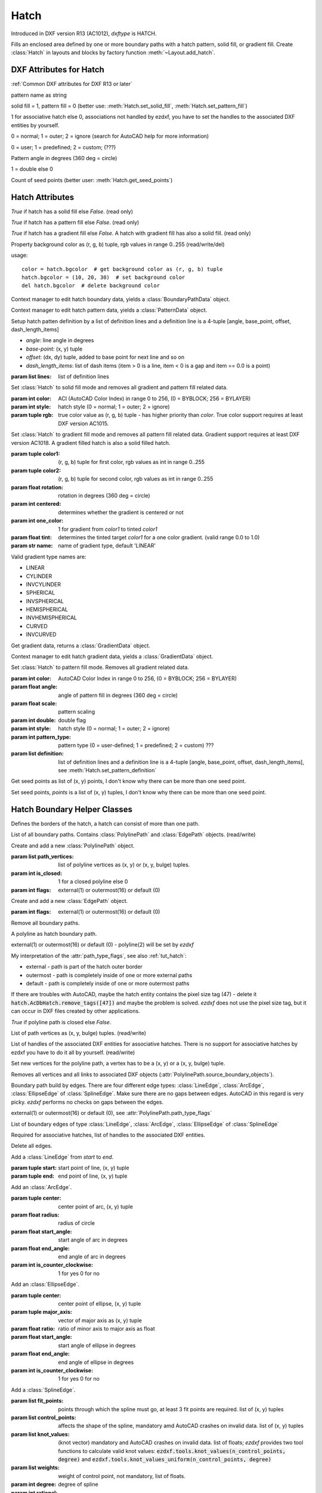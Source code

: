 Hatch
=====

.. class:: Hatch

Introduced in DXF version R13 (AC1012), *dxftype* is HATCH.

Fills an enclosed area defined by one or more boundary paths with a hatch pattern, solid fill, or gradient fill.
Create :class:`Hatch` in layouts and blocks by factory function :meth:`~Layout.add_hatch`.

DXF Attributes for Hatch
------------------------

:ref:`Common DXF attributes for DXF R13 or later`

.. attribute:: Hatch.dxf.pattern_name

pattern name as string

.. attribute:: Hatch.dxf.solid_fill

solid fill = 1, pattern fill = 0 (better use: :meth:`Hatch.set_solid_fill`, :meth:`Hatch.set_pattern_fill`)

.. attribute:: Hatch.dxf.associative

1 for associative hatch else 0, associations not handled by ezdxf, you have to set the handles to the associated DXF
entities by yourself.

.. attribute:: Hatch.dxf.hatch_style

0 = normal; 1 = outer; 2 = ignore (search for AutoCAD help for more information)

.. attribute:: Hatch.dxf.pattern_type

0 = user; 1 = predefined; 2 = custom; (???)

.. attribute:: Hatch.dxf.pattern_angle

Pattern angle in degrees (360 deg = circle)

.. attribute:: Hatch.dxf.pattern_scale

.. attribute:: Hatch.dxf.pattern_double

1 = double else 0

.. attribute:: Hatch.dxf.n_seed_points

Count of seed points (better user: :meth:`Hatch.get_seed_points`)


Hatch Attributes
----------------

.. attribute:: Hatch.has_solid_fill

*True* if hatch has a solid fill else *False*. (read only)

.. attribute:: Hatch.has_pattern_fill

*True* if hatch has a pattern fill else *False*. (read only)

.. attribute:: Hatch.has_gradient_fill

*True* if hatch has a gradient fill else *False*. A hatch with gradient fill has also a solid fill. (read only)

.. attribute:: Hatch.bgcolor

Property background color as (r, g, b) tuple, rgb values in range 0..255 (read/write/del)

usage::

    color = hatch.bgcolor  # get background color as (r, g, b) tuple
    hatch.bgcolor = (10, 20, 30)  # set background color
    del hatch.bgcolor  # delete background color

.. method:: Hatch.edit_boundary()

Context manager to edit hatch boundary data, yields a :class:`BoundaryPathData` object.

.. method:: Hatch.edit_pattern()

Context manager to edit hatch pattern data, yields a :class:`PatternData` object.

.. method:: Hatch.set_pattern_definition(lines)

Setup hatch patten definition by a list of definition lines and a definition line is a 4-tuple [angle, base_point,
offset, dash_length_items]

- *angle*: line angle in degrees
- *base-point*: (x, y) tuple
- *offset*: (dx, dy) tuple, added to base point for next line and so on
- *dash_length_items*: list of dash items (item > 0 is a line, item < 0 is a gap and item == 0.0 is a point)

:param list lines: list of definition lines

.. method:: Hatch.set_solid_fill(color=7, style=1, rgb=None)

Set :class:`Hatch` to solid fill mode and removes all gradient and pattern fill related data.

:param int color: ACI (AutoCAD Color Index) in range 0 to 256, (0 = BYBLOCK; 256 = BYLAYER)
:param int style: hatch style (0 = normal; 1 = outer; 2 = ignore)
:param tuple rgb: true color value as (r, g, b) tuple - has higher priority than *color*. True color support requires at least DXF version AC1015.

.. method:: Hatch.set_gradient(color1=(0, 0, 0), color2=(255, 255, 255), rotation=0., centered=0., one_color=0, tint=0., name='LINEAR')

Set :class:`Hatch` to gradient fill mode and removes all pattern fill related data. Gradient support requires at
least DXF version AC1018. A gradient filled hatch is also a solid filled hatch.

:param tuple color1: (r, g, b) tuple for first color, rgb values as int in range 0..255
:param tuple color2: (r, g, b) tuple for second color, rgb values as int in range 0..255
:param float rotation: rotation in degrees (360 deg = circle)
:param int centered: determines whether the gradient is centered or not
:param int one_color: 1 for gradient from *color1* to tinted *color1*
:param float tint: determines the tinted target *color1* for a one color gradient. (valid range 0.0 to 1.0)
:param str name: name of gradient type, default 'LINEAR'

Valid gradient type names are:

- LINEAR
- CYLINDER
- INVCYLINDER
- SPHERICAL
- INVSPHERICAL
- HEMISPHERICAL
- INVHEMISPHERICAL
- CURVED
- INVCURVED

.. method:: Hatch.get_gradient()

Get gradient data, returns a :class:`GradientData` object.

.. method:: Hatch.edit_gradient()

Context manager to edit hatch gradient data, yields a :class:`GradientData` object.

.. method:: Hatch.set_pattern_fill(name, color=7, angle=0., scale=1., double=0, style=1, pattern_type=1, definition=None)

Set :class:`Hatch` to pattern fill mode. Removes all gradient related data.

:param int color: AutoCAD Color Index in range 0 to 256, (0 = BYBLOCK; 256 = BYLAYER)
:param float angle: angle of pattern fill in degrees (360 deg = circle)
:param float scale: pattern scaling
:param int double: double flag
:param int style: hatch style (0 = normal; 1 = outer; 2 = ignore)
:param int pattern_type: pattern type (0 = user-defined; 1 = predefined; 2 = custom) ???
:param list definition: list of definition lines and a definition line is a 4-tuple [angle, base_point,
    offset, dash_length_items], see :meth:`Hatch.set_pattern_definition`

.. method:: Hatch.get_seed_points()

Get seed points as list of (x, y) points, I don't know why there can be more than one seed point.

.. method:: Hatch.set_seed_points(points)

Set seed points, *points* is a list of (x, y) tuples, I don't know why there can be more than one seed point.


.. seealso::

    :ref:`tut_hatch`



Hatch Boundary Helper Classes
-----------------------------

.. class:: BoundaryPathData

Defines the borders of the hatch, a hatch can consist of more than one path.

.. attribute:: BoundaryPathData.paths

List of all boundary paths. Contains :class:`PolylinePath` and :class:`EdgePath` objects. (read/write)

.. method:: BoundaryPathData.add_polyline_path(path_vertices, is_closed=1, flags=1)

Create and add a new :class:`PolylinePath` object.

:param list path_vertices: list of polyline vertices as (x, y) or (x, y, bulge) tuples.
:param int is_closed: 1 for a closed polyline else 0
:param int flags: external(1) or outermost(16) or default (0)

.. method:: BoundaryPathData.add_edge_path(flags=1)

Create and add a new :class:`EdgePath` object.

:param int flags: external(1) or outermost(16) or default (0)

.. method:: BoundaryPathData.clear()

Remove all boundary paths.



.. class:: PolylinePath

A polyline as hatch boundary path.

.. attribute:: PolylinePath.path_type_flags

external(1) or outermost(16) or default (0) - polyline(2) will be set by *ezdxf*

My interpretation of the :attr:`path_type_flags`, see also :ref:`tut_hatch`:

* external - path is part of the hatch outer border
* outermost - path is completely inside of one or more external paths
* default - path is completely inside of one or more outermost paths

If there are troubles with AutoCAD, maybe the hatch entity contains the pixel size tag (47) - delete it
:code:`hatch.AcDbHatch.remove_tags([47])` and maybe the problem is solved. *ezdxf* does not use the pixel size tag,
but it can occur in DXF files created by other applications.

.. attribute:: PolylinePath.is_closed

*True* if polyline path is closed else *False*.

.. attribute:: PolylinePath.vertices

List of path vertices as (x, y, bulge) tuples. (read/write)

.. attribute:: PolylinePath.source_boundary_objects

List of handles of the associated DXF entities for associative hatches. There is no support for associative hatches
by ezdxf you have to do it all by yourself. (read/write)

.. method:: PolylinePath.set_vertices(vertices, is_closed=1)

Set new vertices for the polyline path, a vertex has to be a (x, y) or a (x, y, bulge) tuple.

.. method:: PolylinePath.clear()

Removes all vertices and all links to associated DXF objects (:attr:`PolylinePath.source_boundary_objects`).



.. class:: EdgePath

Boundary path build by edges. There are four different edge types: :class:`LineEdge`, :class:`ArcEdge`,
:class:`EllipseEdge` of :class:`SplineEdge`. Make sure there are no gaps between edges. AutoCAD in this regard is
very picky. *ezdxf* performs no checks on gaps between the edges.

.. attribute:: EdgePath.path_type_flags

external(1) or outermost(16) or default (0), see :attr:`PolylinePath.path_type_flags`

.. attribute:: EdgePath.edges

List of boundary edges of type :class:`LineEdge`, :class:`ArcEdge`, :class:`EllipseEdge` of :class:`SplineEdge`

.. attribute:: EdgePath.source_boundary_objects

Required for associative hatches, list of handles to the associated DXF entities.

.. method:: EdgePath.clear()

Delete all edges.

.. method:: EdgePath.add_line(start, end)

Add a :class:`LineEdge` from *start* to *end*.

:param tuple start: start point of line, (x, y) tuple
:param tuple end: end point of line, (x, y) tuple

.. method:: EdgePath.add_arc(center, radius=1., start_angle=0., end_angle=360., is_counter_clockwise=0)

Add an :class:`ArcEdge`.

:param tuple center: center point of arc, (x, y) tuple
:param float radius: radius of circle
:param float start_angle: start angle of arc in degrees
:param float end_angle: end angle of arc in degrees
:param int is_counter_clockwise: 1 for yes 0 for no

.. method:: EdgePath.add_ellipse(center, major_axis_vector=(1., 0.), minor_axis_length=1., start_angle=0., end_angle=360., is_counter_clockwise=0)

Add an :class:`EllipseEdge`.

:param tuple center: center point of ellipse, (x, y) tuple
:param tuple major_axis: vector of major axis as (x, y) tuple
:param float ratio: ratio of minor axis to major axis as float
:param float start_angle: start angle of ellipse in degrees
:param float end_angle: end angle of ellipse in degrees
:param int is_counter_clockwise: 1 for yes 0 for no

.. method:: EdgePath.add_spline(fit_points=None, control_points=None, knot_values=None, weights=None, degree=3, rational=0, periodic=0)

Add a :class:`SplineEdge`.

:param list fit_points: points through which the spline must go, at least 3 fit points are required. list of (x, y) tuples
:param list control_points: affects the shape of the spline, mandatory amd AutoCAD crashes on invalid data. list of (x, y) tuples
:param list knot_values: (knot vector) mandatory and AutoCAD crashes on invalid data. list of floats; *ezdxf* provides two
    tool functions to calculate valid knot values: :code:`ezdxf.tools.knot_values(n_control_points, degree)` and
    :code:`ezdxf.tools.knot_values_uniform(n_control_points, degree)`
:param list weights: weight of control point, not mandatory, list of floats.
:param int degree: degree of spline
:param int rational: 1 for rational spline, 0 for none rational spline
:param int periodic: 1 for periodic spline, 0 for none periodic spline

.. warning::

    Unlike for the spline entity AutoCAD does not calculate the necessary *knot_values* for the spline edge itself.
    On the contrary, if the *knot_values* in the spline edge are missing or invalid  AutoCAD **crashes**.

.. class:: LineEdge

Straight boundary edge.

.. attribute:: LineEdge.start

Start point as (x, y) tuple. (read/write)

.. attribute:: LineEdge.end

End point as (x, y) tuple. (read/write)

.. class:: ArcEdge

Arc as boundary edge.

.. attribute:: ArcEdge.center

Center point of arc as (x, y) tuple. (read/write)

.. attribute:: ArcEdge.radius

Arc radius as float. (read/write)

.. attribute:: ArcEdge.start_angle

Arc start angle in degrees (360 deg = circle). (read/write)

.. attribute:: ArcEdge.end_angle

Arc end angle in degrees (360 deg = circle). (read/write)

.. attribute:: ArcEdge.is_counter_clockwise

1 for counter clockwise arc else 0. (read/write)

.. class:: EllipseEdge

Elliptic arc as boundary edge.

.. attribute:: EllipseEdge.major_axis_vector

Ellipse major axis vector as (x, y) tuple. (read/write)

.. attribute:: EllipseEdge.minor_axis_length

Ellipse minor axis length as float. (read/write)

.. attribute:: EllipseEdge.radius

Ellipse radius as float. (read/write)

.. attribute:: EllipseEdge.start_angle

Ellipse start angle in degrees (360 deg = circle). (read/write)

.. attribute:: EllipseEdge.end_angle

Ellipse end angle in degrees (360 deg = circle). (read/write)

.. attribute:: EllipseEdge.is_counter_clockwise

1 for counter clockwise ellipse else 0. (read/write)

.. class:: SplineEdge

Spline as boundary edge.

.. attribute:: SplineEdge.degree

Spline degree as int. (read/write)

.. attribute:: SplineEdge.rational

1 for rational spline else 0. (read/write)

.. attribute:: SplineEdge.periodic

1 for periodic spline else 0. (read/write)

.. attribute:: SplineEdge.knot_values

List of knot values as floats. (read/write)

.. attribute:: SplineEdge.control_points

List of control points as (x, y) tuples. (read/write)

.. attribute:: SplineEdge.fit_points

List of fit points as (x, y) tuples. (read/write)

.. attribute:: SplineEdge.weights

List of weights (of control points) as floats. (read/write)

.. attribute:: SplineEdge.start_tangent

Spline start tangent (vector)  as (x, y) tuple. (read/write)

.. attribute:: SplineEdge.end_tangent

Spline end tangent (vector)  as (x, y) tuple. (read/write)

Hatch Pattern Definition Helper Classes
---------------------------------------

.. class:: PatternData

.. attribute:: PatternData.lines

List of pattern definition lines (read/write). see :class:`PatternDefinitionLine`

.. method:: PatternData.new_line(angle=0., base_point=(0., 0.), offset=(0., 0.), dash_length_items=None)

Create a new pattern definition line, but does not add the line to the :attr:`PatternData.lines` attribute.

.. method:: PatternData.add_line(angle=0., base_point=(0., 0.), offset=(0., 0.), dash_length_items=None)

Create a new pattern definition line and add the line to the :attr:`PatternData.lines` attribute.

.. method:: PatternData.clear()

Delete all pattern definition lines.

.. class:: PatternDefinitionLine

Represents a pattern definition line, use factory function :meth:`PatternData.new_line` to create new pattern
definition lines.

.. attribute:: PatternDefinitionLine.angle

Line angle in degrees (circle = 360 deg). (read/write)

.. attribute:: PatternDefinitionLine.base_point

Base point as (x, y) tuple. (read/write)

.. attribute:: PatternDefinitionLine..offset

Offset as (x, y) tuple. (read/write)

.. attribute:: PatternDefinitionLine.dash_length_items

List of dash length items (item > 0 is line, < 0 is gap, 0.0 = dot). (read/write)

Hatch Gradient Fill Helper Classes
----------------------------------

.. class:: GradientData

.. attribute:: GradientData.color1

First rgb color as (r, g, b) tuple, rgb values in range 0 to 255. (read/write)

.. attribute:: GradientData.color2

Second rgb color as (r, g, b) tuple, rgb values in range 0 to 255. (read/write)

.. attribute:: GradientData.one_color

If :attr:`~GradientData.one_color` is 1 - the hatch is filled with a smooth transition between
:attr:`~GradientData.color1` and a specified :attr:`~GradientData.tint` of :attr:`~GradientData.color1`. (read/write)

.. attribute:: GradientData.rotation

Gradient rotation in degrees (circle = 360 deg). (read/write)

.. attribute:: GradientData.centered

Specifies a symmetrical gradient configuration. If this option is not selected, the gradient fill is shifted up and
to the left, creating the illusion of a light source to the left of the object. (read/write)

.. attribute:: GradientData.tint

Specifies the tint (color1 mixed with white) of a color to be used for a gradient fill of one color. (read/write)

.. seealso::

    :ref:`tut_hatch_pattern`
